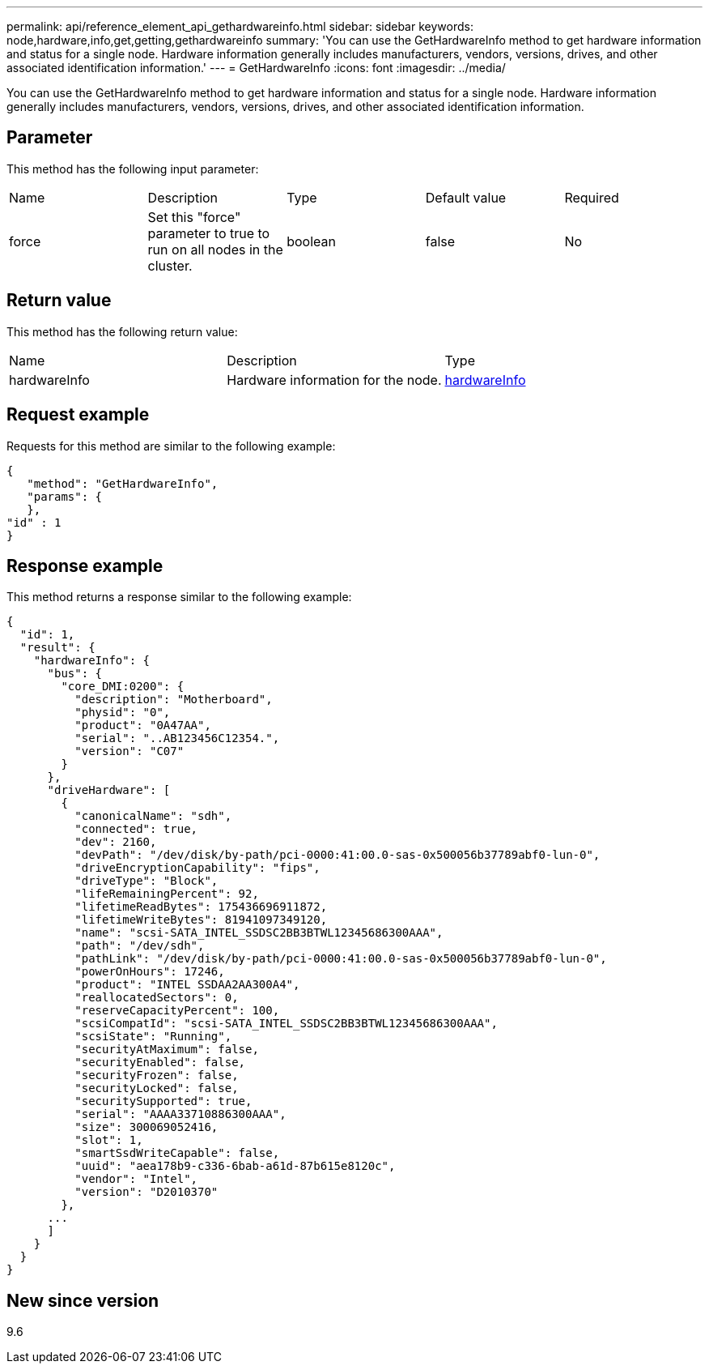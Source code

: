 ---
permalink: api/reference_element_api_gethardwareinfo.html
sidebar: sidebar
keywords: node,hardware,info,get,getting,gethardwareinfo
summary: 'You can use the GetHardwareInfo method to get hardware information and status for a single node. Hardware information generally includes manufacturers, vendors, versions, drives, and other associated identification information.'
---
= GetHardwareInfo
:icons: font
:imagesdir: ../media/

[.lead]
You can use the GetHardwareInfo method to get hardware information and status for a single node. Hardware information generally includes manufacturers, vendors, versions, drives, and other associated identification information.

== Parameter

This method has the following input parameter:

|===
| Name| Description| Type| Default value| Required
a|
force
a|
Set this "force" parameter to true to run on all nodes in the cluster.
a|
boolean
a|
false
a|
No
|===

== Return value

This method has the following return value:

|===
| Name| Description| Type
a|
hardwareInfo
a|
Hardware information for the node.
a|
xref:reference_element_api_hardwareinfo.adoc[hardwareInfo]
|===

== Request example

Requests for this method are similar to the following example:

----
{
   "method": "GetHardwareInfo",
   "params": {
   },
"id" : 1
}
----

== Response example

This method returns a response similar to the following example:

----
{
  "id": 1,
  "result": {
    "hardwareInfo": {
      "bus": {
        "core_DMI:0200": {
          "description": "Motherboard",
          "physid": "0",
          "product": "0A47AA",
          "serial": "..AB123456C12354.",
          "version": "C07"
        }
      },
      "driveHardware": [
        {
          "canonicalName": "sdh",
          "connected": true,
          "dev": 2160,
          "devPath": "/dev/disk/by-path/pci-0000:41:00.0-sas-0x500056b37789abf0-lun-0",
          "driveEncryptionCapability": "fips",
          "driveType": "Block",
          "lifeRemainingPercent": 92,
          "lifetimeReadBytes": 175436696911872,
          "lifetimeWriteBytes": 81941097349120,
          "name": "scsi-SATA_INTEL_SSDSC2BB3BTWL12345686300AAA",
          "path": "/dev/sdh",
          "pathLink": "/dev/disk/by-path/pci-0000:41:00.0-sas-0x500056b37789abf0-lun-0",
          "powerOnHours": 17246,
          "product": "INTEL SSDAA2AA300A4",
          "reallocatedSectors": 0,
          "reserveCapacityPercent": 100,
          "scsiCompatId": "scsi-SATA_INTEL_SSDSC2BB3BTWL12345686300AAA",
          "scsiState": "Running",
          "securityAtMaximum": false,
          "securityEnabled": false,
          "securityFrozen": false,
          "securityLocked": false,
          "securitySupported": true,
          "serial": "AAAA33710886300AAA",
          "size": 300069052416,
          "slot": 1,
          "smartSsdWriteCapable": false,
          "uuid": "aea178b9-c336-6bab-a61d-87b615e8120c",
          "vendor": "Intel",
          "version": "D2010370"
        },
      ...
      ]
    }
  }
}
----

== New since version

9.6
